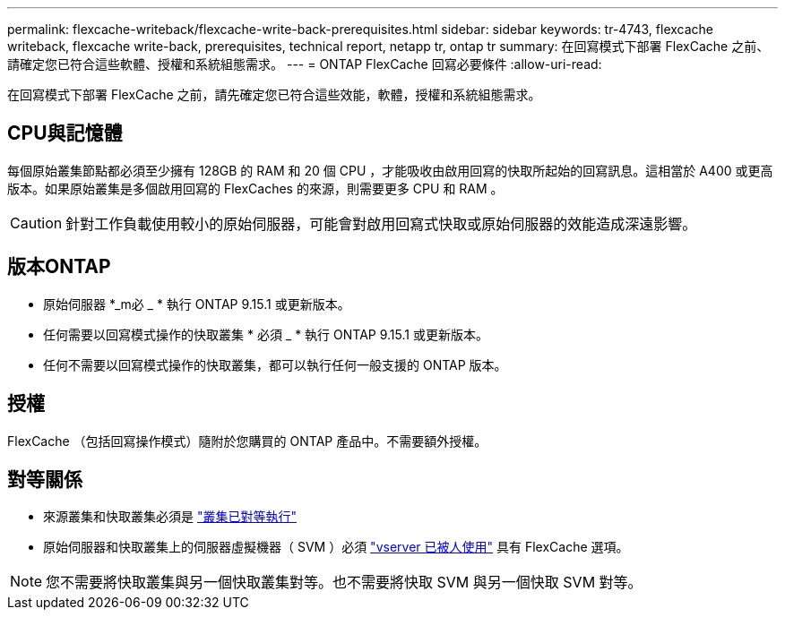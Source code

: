 ---
permalink: flexcache-writeback/flexcache-write-back-prerequisites.html 
sidebar: sidebar 
keywords: tr-4743, flexcache writeback, flexcache write-back, prerequisites, technical report, netapp tr, ontap tr 
summary: 在回寫模式下部署 FlexCache 之前、請確定您已符合這些軟體、授權和系統組態需求。 
---
= ONTAP FlexCache 回寫必要條件
:allow-uri-read: 


[role="lead"]
在回寫模式下部署 FlexCache 之前，請先確定您已符合這些效能，軟體，授權和系統組態需求。



== CPU與記憶體

每個原始叢集節點都必須至少擁有 128GB 的 RAM 和 20 個 CPU ，才能吸收由啟用回寫的快取所起始的回寫訊息。這相當於 A400 或更高版本。如果原始叢集是多個啟用回寫的 FlexCaches 的來源，則需要更多 CPU 和 RAM 。


CAUTION: 針對工作負載使用較小的原始伺服器，可能會對啟用回寫式快取或原始伺服器的效能造成深遠影響。



== 版本ONTAP

* 原始伺服器 *_m必 _ * 執行 ONTAP 9.15.1 或更新版本。
* 任何需要以回寫模式操作的快取叢集 * 必須 _ * 執行 ONTAP 9.15.1 或更新版本。
* 任何不需要以回寫模式操作的快取叢集，都可以執行任何一般支援的 ONTAP 版本。




== 授權

FlexCache （包括回寫操作模式）隨附於您購買的 ONTAP 產品中。不需要額外授權。



== 對等關係

* 來源叢集和快取叢集必須是 link:../flexcache-writeback/flexcache-writeback-enable-task.html["叢集已對等執行"]
* 原始伺服器和快取叢集上的伺服器虛擬機器（ SVM ）必須 link:../flexcache-writeback/flexcache-writeback-enable-task.html["vserver 已被人使用"] 具有 FlexCache 選項。



NOTE: 您不需要將快取叢集與另一個快取叢集對等。也不需要將快取 SVM 與另一個快取 SVM 對等。
